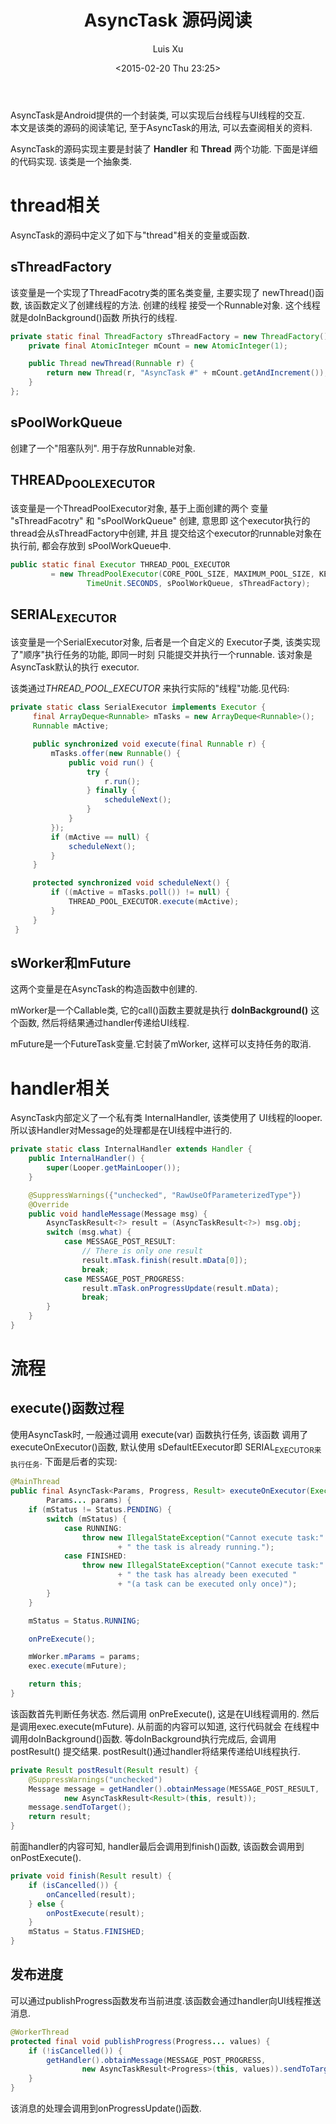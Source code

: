 #+OPTIONS: toc:t H:3
#+AUTHOR: Luis Xu
#+EMAIL: xuzhengchaojob@gmail.com
#+DATE: <2015-02-20 Thu 23:25>

#+TITLE: AsyncTask 源码阅读
AsyncTask是Android提供的一个封装类, 可以实现后台线程与UI线程的交互. \\
本文是该类的源码的阅读笔记, 至于AsyncTask的用法, 可以去查阅相关的资料.

AsyncTask的源码实现主要是封装了 *Handler* 和 *Thread* 两个功能. 
下面是详细的代码实现. 该类是一个抽象类.

* thread相关
AsyncTask的源码中定义了如下与"thread"相关的变量或函数.
** sThreadFactory
该变量是一个实现了ThreadFacotry类的匿名类变量, 主要实现了
newThread()函数, 该函数定义了创建线程的方法. 创建的线程
接受一个Runnable对象. 这个线程就是doInBackground()函数
所执行的线程. 
#+BEGIN_SRC java
    private static final ThreadFactory sThreadFactory = new ThreadFactory() {
        private final AtomicInteger mCount = new AtomicInteger(1);

        public Thread newThread(Runnable r) {
            return new Thread(r, "AsyncTask #" + mCount.getAndIncrement());
        }
    };
#+END_SRC
** sPoolWorkQueue
   创建了一个"阻塞队列". 用于存放Runnable对象.
** THREAD_POOL_EXECUTOR
该变量是一个ThreadPoolExecutor对象, 基于上面创建的两个
变量 "sThreadFacotry" 和 "sPoolWorkQueue" 创建, 意思即
这个executor执行的thread会从sThreadFactory中创建, 并且
提交给这个executor的runnable对象在执行前, 都会存放到
sPoolWorkQueue中. 
#+BEGIN_SRC java
   public static final Executor THREAD_POOL_EXECUTOR
            = new ThreadPoolExecutor(CORE_POOL_SIZE, MAXIMUM_POOL_SIZE, KEEP_ALIVE,
                    TimeUnit.SECONDS, sPoolWorkQueue, sThreadFactory);
#+END_SRC
** SERIAL_EXECUTOR
该变量是一个SerialExecutor对象, 后者是一个自定义的
Executor子类, 该类实现了"顺序"执行任务的功能, 即同一时刻
只能提交并执行一个runnable. 该对象是AsyncTask默认的执行
executor. 

该类通过[[THREAD_POOL_EXECUTOR]] 来执行实际的"线程"功能.见代码:
#+BEGIN_SRC java
   private static class SerialExecutor implements Executor {
        final ArrayDeque<Runnable> mTasks = new ArrayDeque<Runnable>();
        Runnable mActive;

        public synchronized void execute(final Runnable r) {
            mTasks.offer(new Runnable() {
                public void run() {
                    try {
                        r.run();
                    } finally {
                        scheduleNext();
                    }
                }
            });
            if (mActive == null) {
                scheduleNext();
            }
        }

        protected synchronized void scheduleNext() {
            if ((mActive = mTasks.poll()) != null) {
                THREAD_POOL_EXECUTOR.execute(mActive);
            }
        }
    }
#+END_SRC
** sWorker和mFuture
这两个变量是在AsyncTask的构造函数中创建的. 

mWorker是一个Callable类, 它的call()函数主要就是执行 *doInBackground()*
这个函数, 然后将结果通过handler传递给UI线程.

mFuture是一个FutureTask变量.它封装了mWorker, 这样可以支持任务的取消.
* handler相关
AsyncTask内部定义了一个私有类 InternalHandler, 该类使用了
UI线程的looper. 所以该Handler对Message的处理都是在UI线程中进行的.
#+BEGIN_SRC java
    private static class InternalHandler extends Handler {
        public InternalHandler() {
            super(Looper.getMainLooper());
        }

        @SuppressWarnings({"unchecked", "RawUseOfParameterizedType"})
        @Override
        public void handleMessage(Message msg) {
            AsyncTaskResult<?> result = (AsyncTaskResult<?>) msg.obj;
            switch (msg.what) {
                case MESSAGE_POST_RESULT:
                    // There is only one result
                    result.mTask.finish(result.mData[0]);
                    break;
                case MESSAGE_POST_PROGRESS:
                    result.mTask.onProgressUpdate(result.mData);
                    break;
            }
        }
    }
#+END_SRC
* 流程
** execute()函数过程
使用AsyncTask时, 一般通过调用 execute(var) 函数执行任务, 该函数
调用了executeOnExecutor()函数, 默认使用 sDefaultEExecutor即
SERIAL_EXECUTOR来执行任务. 下面是后者的实现:
#+BEGIN_SRC java
    @MainThread
    public final AsyncTask<Params, Progress, Result> executeOnExecutor(Executor exec,
            Params... params) {
        if (mStatus != Status.PENDING) {
            switch (mStatus) {
                case RUNNING:
                    throw new IllegalStateException("Cannot execute task:"
                            + " the task is already running.");
                case FINISHED:
                    throw new IllegalStateException("Cannot execute task:"
                            + " the task has already been executed "
                            + "(a task can be executed only once)");
            }
        }

        mStatus = Status.RUNNING;

        onPreExecute();

        mWorker.mParams = params;
        exec.execute(mFuture);

        return this;
    }
#+END_SRC 

该函数首先判断任务状态. 然后调用 onPreExecute(), 这是在UI线程调用的.
然后是调用exec.execute(mFuture). 从前面的内容可以知道, 这行代码就会
在线程中调用doInBackground()函数. 等doInBackground执行完成后, 会调用postResult()
提交结果. postResult()通过handler将结果传递给UI线程执行.  

#+BEGIN_SRC java
    private Result postResult(Result result) {
        @SuppressWarnings("unchecked")
        Message message = getHandler().obtainMessage(MESSAGE_POST_RESULT,
                new AsyncTaskResult<Result>(this, result));
        message.sendToTarget();
        return result;
    }
#+END_SRC

前面handler的内容可知, handler最后会调用到finish()函数, 该函数会调用到
onPostExecute().
#+BEGIN_SRC java
    private void finish(Result result) {
        if (isCancelled()) {
            onCancelled(result);
        } else {
            onPostExecute(result);
        }
        mStatus = Status.FINISHED;
    }
#+END_SRC
** 发布进度
可以通过publishProgress函数发布当前进度.该函数会通过handler向UI线程推送消息.
#+BEGIN_SRC java
    @WorkerThread
    protected final void publishProgress(Progress... values) {
        if (!isCancelled()) {
            getHandler().obtainMessage(MESSAGE_POST_PROGRESS,
                    new AsyncTaskResult<Progress>(this, values)).sendToTarget();
        }
    }
#+END_SRC

该消息的处理会调用到onProgressUpdate()函数.
